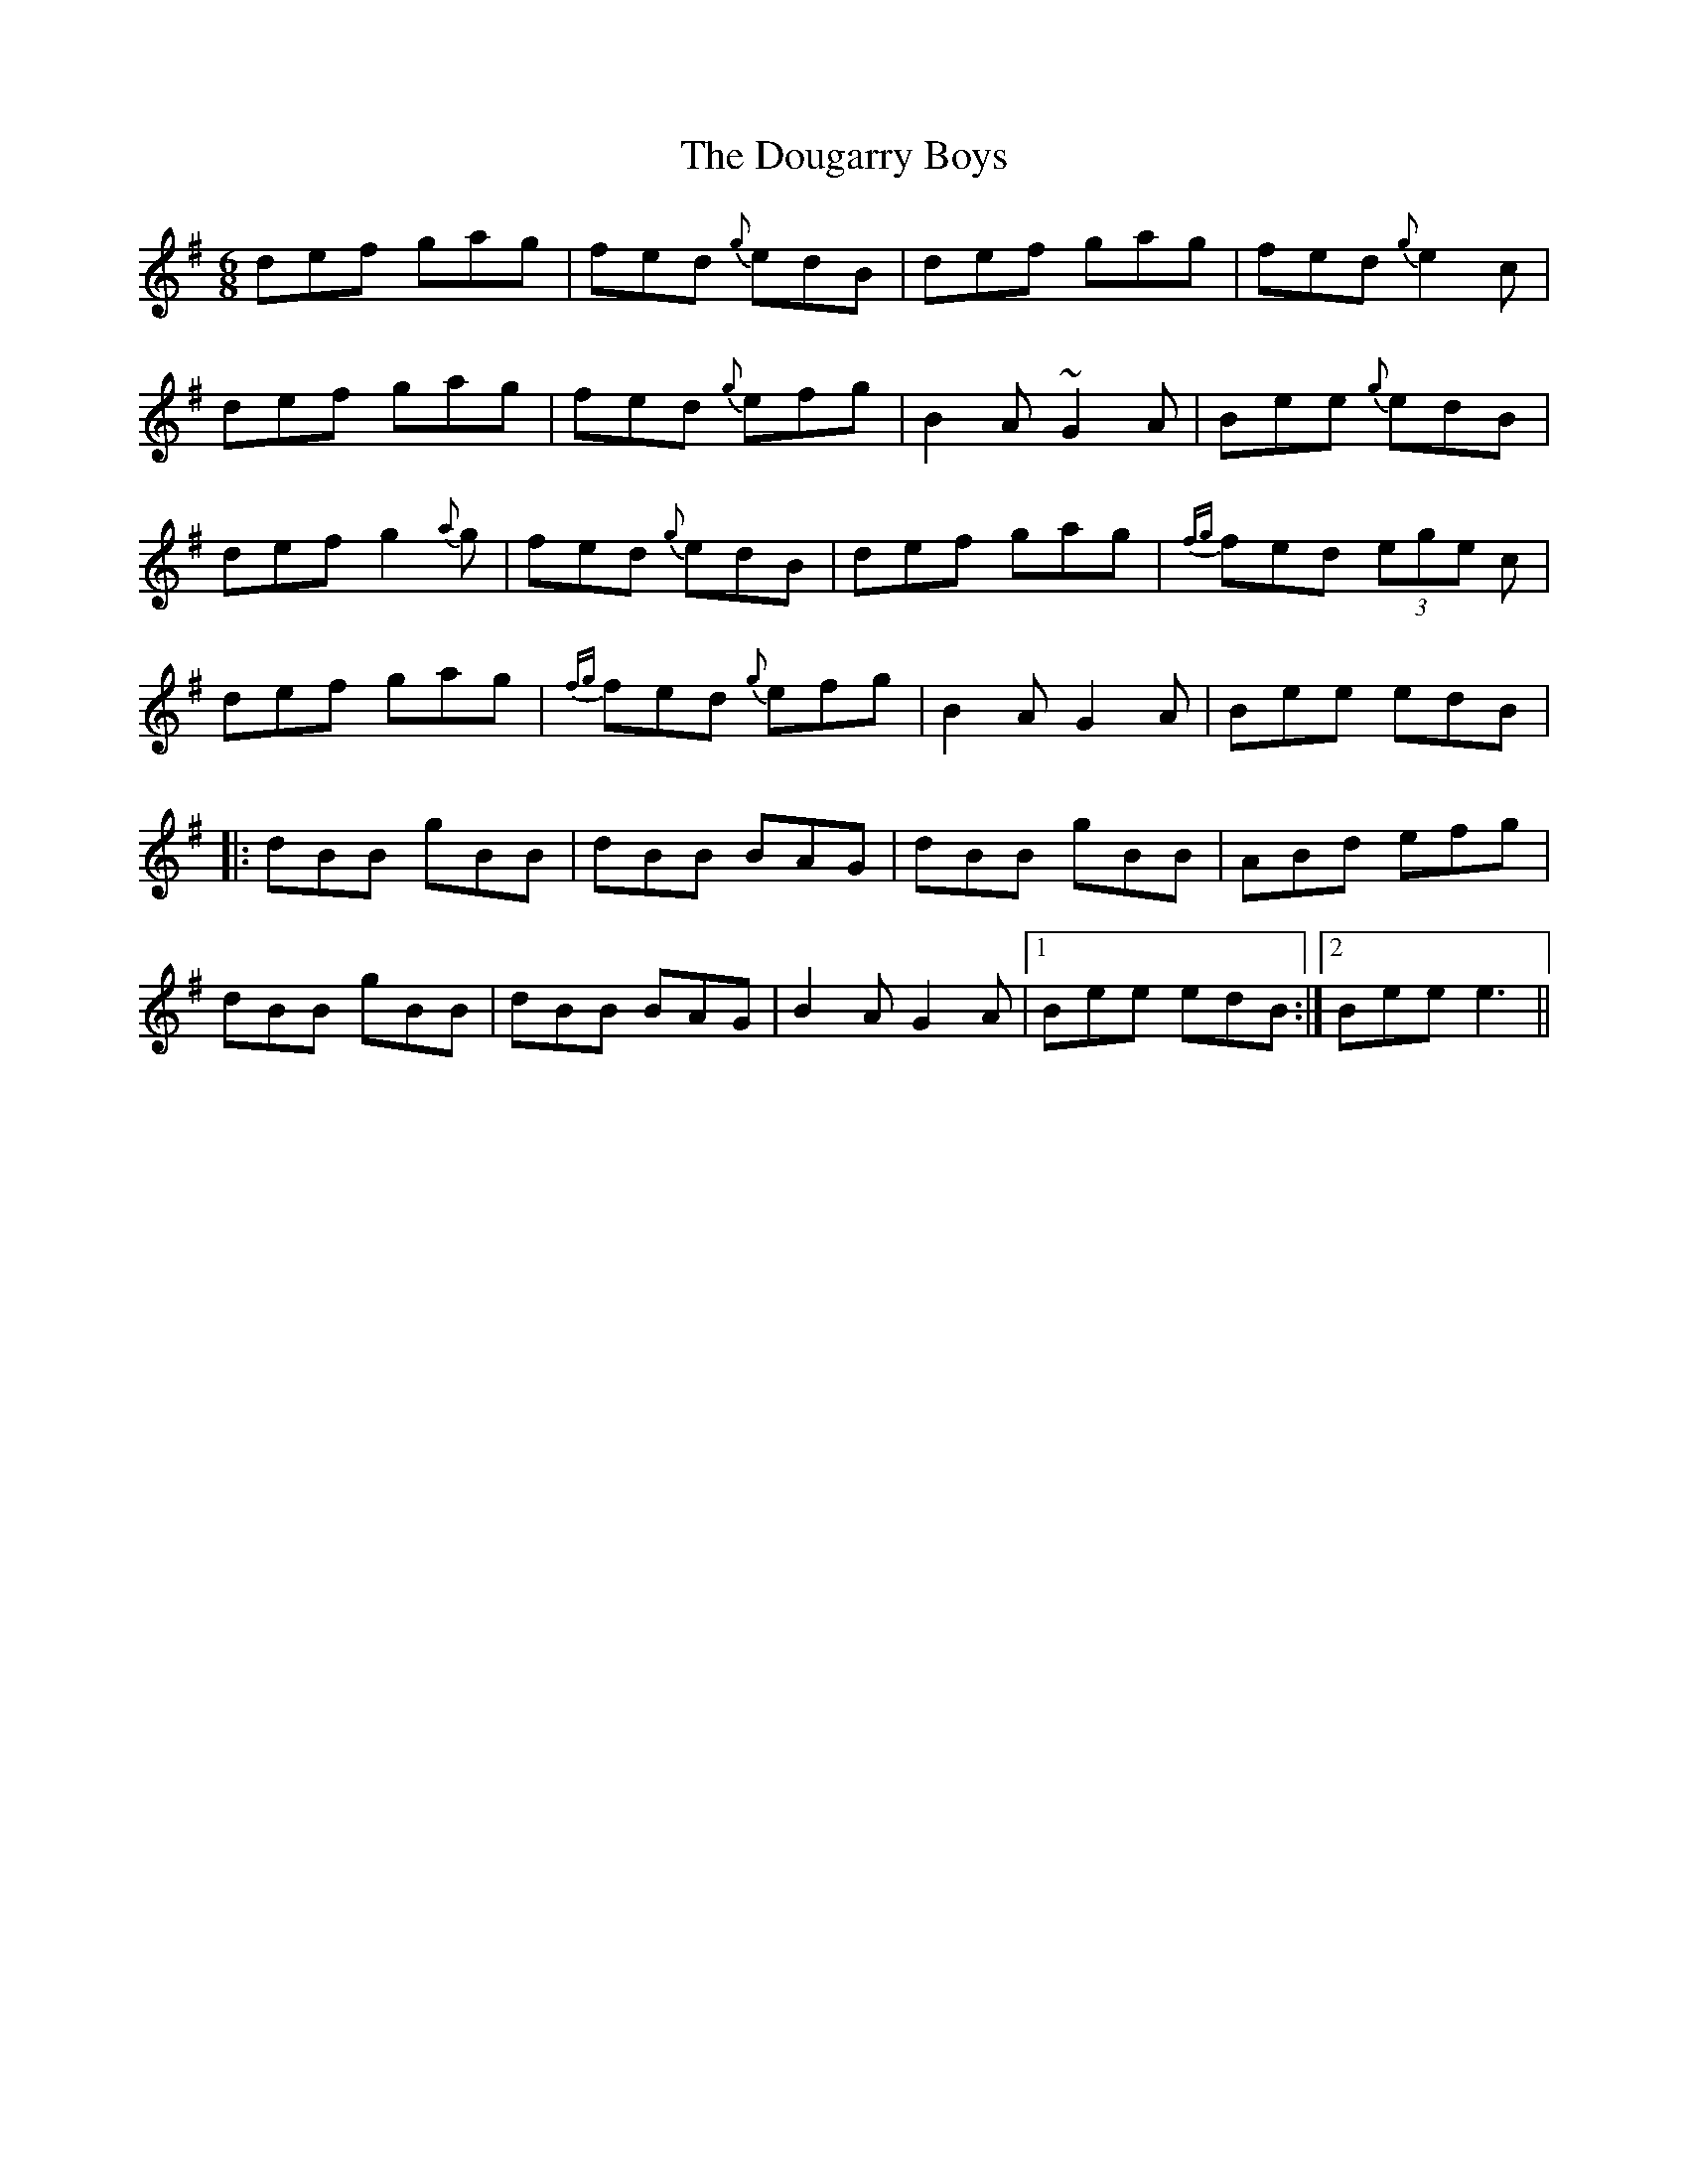 X: 10598
T: Dougarry Boys, The
R: jig
M: 6/8
K: Gmajor
def gag|fed {g}edB|def gag|fed {g}e2 c|
def gag|fed {g}efg|B2 A ~G2A|Bee {g}edB|
def g2{a}g|fed {g}edB|def gag|{fg}fed (3ege c|
def gag|{fg}fed {g}efg|B2 A G2A|Bee edB|
|:dBB gBB|dBB BAG|dBB gBB|ABd efg|
dBB gBB|dBB BAG|B2 A G2A|1 Bee edB:|2 Bee e3||


